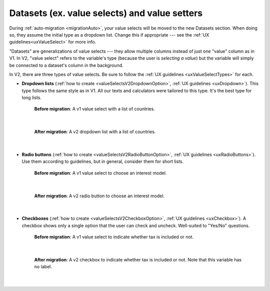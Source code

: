 Datasets (ex. value selects) and value setters
==============================================

During :ref:`auto-migration <migrationAuto>`, your value selects will be moved to the new Datasets section.
When doing so, they assume the initial type as a dropdown list.
Change this if appropriate --- see the :ref:`UX guidelines<uxValueSelect>` for more info.

"Datasets" are generalizations of value selects --- they allow multiple columns instead of just one "value" column as in V1.
In V2, "value select" refers to the variable's type (because the user is *selecting a value*) but the variable will simply be connected to a dataset's column in the background.

In V2, there are three types of value selects.
Be sure to follow the :ref:`UX guidelines <uxValueSelectTypes>` for each.

* **Dropdown lists** (:ref:`how to create <valueSelectsV2DropdownOption>`, :ref:`UX guidelines <uxDropdown>`). This type follows the same style as in V1.  All our texts and calculators were tailored to this type.  It's the best type for long lists.

    .. figure:: images/datasetsV1Countries.png
        :alt: A v1 value select with a list of countries 
        :align: center

        **Before migration**: A v1 value select with a list of countries.

    ؜

    .. figure:: images/datasetsV2Countries.png
        :alt: A v2 dropdown list with a list of countries 
        :align: center

        **After migration**: A v2 dropdown list with a list of countries.

    ؜

* **Radio buttons** (:ref:`how to create <valueSelectsV2RadioButtonOption>`, :ref:`UX guidelines <uxRadioButtons>`). Use them according to guidelines, but in general, consider them for short lists.

    .. figure:: images/datasetsV1InterestModel.png
        :alt: A v1 value select to choose an interest model
        :align: center

        **Before migration**: A v1 value select to choose an interest model.

    ؜

    .. figure:: images/datasetsV2InterestModel.png
        :alt: A v2 radio button to choose an interest model
        :align: center

        **After migration**: A v2 radio button to choose an interest model.

    ؜

* **Checkboxes** (:ref:`how to create <valueSelectsV2CheckboxOption>`, :ref:`UX guidelines <uxCheckbox>`). A checkbox shows only a single option that the user can check and uncheck. Well-suited to "Yes/No" questions.

    .. figure:: images/datasetsV1TaxIncluded.png
        :alt: A v1 value select to indicate whether tax is included or not
        :align: center

        **Before migration**: A v1 value select to indicate whether tax is included or not.

    ؜

    .. figure:: images/datasetsV2TaxIncluded.png
        :alt: A v2 checkbox to indicate whether tax is included or not
        :align: center

        **After migration**: A v2 checkbox to indicate whether tax is included or not. Note that this variable has no label.

    ؜
